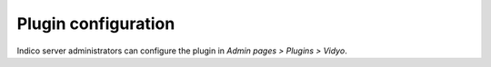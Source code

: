 ====================
Plugin configuration
====================

Indico server administrators can configure the plugin in
*Admin pages > Plugins > Vidyo*.
